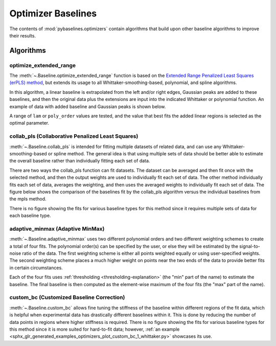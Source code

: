 ===================
Optimizer Baselines
===================

The contents of :mod:`pybaselines.optimizers` contain algorithms that build
upon other baseline algorithms to improve their results.

Algorithms
----------

optimize_extended_range
~~~~~~~~~~~~~~~~~~~~~~~

The :meth:`~.Baseline.optimize_extended_range` function is based on the `Extended Range
Penalized Least Squares (erPLS) method <https://doi.org/10.3390/s20072015>`_,
but extends its usage to all Whittaker-smoothing-based, polynomial, and spline algorithms.

In this algorithm, a linear baseline is extrapolated from the left and/or
right edges, Gaussian peaks are added to these baselines, and then the original
data plus the extensions are input into the indicated Whittaker or polynomial function.
An example of data with added baseline and Gaussian peaks is shown below.

.. _extending-data-explanation:

.. plot::
   :align: center

    import numpy as np
    import matplotlib.pyplot as plt
    from pybaselines.utils import gaussian, _get_edges

    x = np.linspace(1, 1000, 500)
    signal = (
        gaussian(x, 6, 180, 5)
        + gaussian(x, 8, 350, 10)
        + gaussian(x, 6, 550, 5)
        + gaussian(x, 9, 800, 10)
        + gaussian(x, 9, 100, 12)
        + gaussian(x, 15, 400, 8)
        + gaussian(x, 13, 700, 12)
        + gaussian(x, 9, 880, 8)
    )
    baseline = 5 + 10 * np.exp(-x / 800)
    noise = np.random.default_rng(1).normal(0, 0.2, x.size)
    y = signal * 0.5 + baseline + noise

    # parameters that define the added baseline and gaussian peaks
    width_scale = 0.2
    height_scale = 0.5
    sigma_scale = 1 / 15
    added_window = int(x.shape[0] * width_scale)

    # the added baseline and guassian peaks
    added_left, added_right = _get_edges(y, added_window, extrapolate_window=30)
    added_gaussian = gaussian(
        np.linspace(-added_window / 2, added_window / 2, added_window),
        height_scale * y.max(), 0, added_window * sigma_scale
    )
    added_data = np.hstack(
        (added_gaussian + added_left, y, added_gaussian + added_right)
    )

    fig, ax = plt.subplots(tight_layout={'pad': 0.2})
    added_data_handle = ax.plot(added_data, 'g--')
    # add nan values to match the shape of added_data
    data_handle = ax.plot(
        np.hstack((np.full(added_window, np.nan), y, np.full(added_window, np.nan)))
    )
    added_baseline_handle = ax.plot(
        np.hstack((added_left, np.full(y.shape[0], np.nan), added_right)), ':'
    )

    ax.legend(
        (data_handle[0], added_baseline_handle[0], added_data_handle[0]),
        ('data', 'added baseline', 'added data'), frameon=False
    )
    ax.set_xticks([])
    ax.set_yticks([])

    plt.show()


A range of ``lam`` or ``poly_order`` values are tested, and the value that best fits the
added linear regions is selected as the optimal parameter.

.. plot::
   :align: center
   :context: reset

    import numpy as np
    import matplotlib.pyplot as plt
    from pybaselines.utils import gaussian
    from pybaselines import Baseline


    def create_data():
        x = np.linspace(1, 1000, 500)
        signal = (
            gaussian(x, 6, 180, 5)
            + gaussian(x, 8, 350, 10)
            + gaussian(x, 6, 550, 5)
            + gaussian(x, 9, 800, 10)
        )
        signal_2 = (
            gaussian(x, 9, 100, 12)
            + gaussian(x, 15, 400, 8)
            + gaussian(x, 13, 700, 12)
            + gaussian(x, 9, 880, 8)
        )
        signal_3 = (
            gaussian(x, 8, 150, 10)
            + gaussian(x, 20, 120, 12)
            + gaussian(x, 16, 300, 20)
            + gaussian(x, 12, 550, 5)
            + gaussian(x, 20, 750, 12)
            + gaussian(x, 18, 800, 18)
            + gaussian(x, 15, 830, 12)
        )
        noise = np.random.default_rng(1).normal(0, 0.2, x.size)
        linear_baseline = 3 + 0.01 * x
        exponential_baseline = 5 + 15 * np.exp(-x / 400)
        gaussian_baseline = 5 + gaussian(x, 20, 500, 500)

        baseline_1 = linear_baseline
        baseline_2 = gaussian_baseline
        baseline_3 = exponential_baseline
        baseline_4 = 10 - 0.005 * x + gaussian(x, 5, 850, 200)
        baseline_5 = linear_baseline + 20

        y1 = signal * 2 + baseline_1 + 5 * noise
        y2 = signal + signal_2 + signal_3 + baseline_2 + noise
        y3 = signal + signal_2 + baseline_3 + noise
        y4 = signal + + signal_2 + baseline_4 + noise * 0.5
        y5 = signal * 2 - signal_2 + baseline_5 + noise

        baselines = (baseline_1, baseline_2, baseline_3, baseline_4, baseline_5)
        data = (y1, y2, y3, y4, y5)

        return x, data, baselines


    def create_plots(data=None, baselines=None):
        fig, axes = plt.subplots(
            3, 2, tight_layout={'pad': 0.1, 'w_pad': 0, 'h_pad': 0},
            gridspec_kw={'wspace': 0, 'hspace': 0}
        )
        axes = axes.ravel()

        legend_handles = []
        if data is None:
            plot_data = False
            legend_handles.append(None)
        else:
            plot_data = True
        if baselines is None:
            plot_baselines = False
            legend_handles.append(None)
        else:
            plot_baselines = True

        for i, axis in enumerate(axes):
            axis.set_xticks([])
            axis.set_yticks([])
            axis.tick_params(
                which='both', labelbottom=False, labelleft=False,
                labeltop=False, labelright=False
            )
            if i < 5:
                if plot_data:
                    data_handle = axis.plot(data[i])
                if plot_baselines:
                    baseline_handle = axis.plot(baselines[i], lw=2.5)
        fit_handle = axes[-1].plot((), (), 'g--')
        if plot_data:
            legend_handles.append(data_handle[0])
        if plot_baselines:
            legend_handles.append(baseline_handle[0])
        legend_handles.append(fit_handle[0])

        if None not in legend_handles:
            axes[-1].legend(
                (data_handle[0], baseline_handle[0], fit_handle[0]),
                ('data', 'real baseline', 'estimated baseline'),
                loc='center', frameon=False
            )

        return fig, axes, legend_handles


    x, data, baselines = create_data()
    baseline_fitter = Baseline(x, check_finite=False)

    figure, axes, handles = create_plots(data, baselines)
    for i, (ax, y) in enumerate(zip(axes, data)):
        baseline, params = baseline_fitter.optimize_extended_range(
            y, method='aspls', height_scale=0.1, pad_kwargs={'extrapolate_window': 30}
        )
        ax.plot(baseline, 'g--')


collab_pls (Collaborative Penalized Least Squares)
~~~~~~~~~~~~~~~~~~~~~~~~~~~~~~~~~~~~~~~~~~~~~~~~~~

:meth:`~.Baseline.collab_pls` is intended for fitting multiple datasets of related data,
and can use any Whittaker-smoothing-based or spline method. The general idea is that using
multiple sets of data should be better able to estimate the overall baseline rather
than individually fitting each set of data.

There are two ways the collab_pls function can fit datasets. The dataset can be averaged
and then fit once with the selected method, and then the output weights are used to
individually fit each set of data. The other method individually fits each set of data,
averages the weighting, and then uses the averaged weights to individually fit each set
of data. The figure below shows the comparison of the baselines fit by the collab_pls
algorithm versus the individual baselines from the mpls method.

.. plot::
   :align: center
   :context: close-figs

    x = np.linspace(1, 1000, 500)
    signal = (
        gaussian(x, 6, 180, 5)
        + gaussian(x, 8, 350, 10)
        + gaussian(x, 15, 400, 8)
        + gaussian(x, 13, 700, 12)
        + gaussian(x, 9, 800, 10)
    )
    baseline = 5 + 15 * np.exp(-x / 400)
    noise = np.random.default_rng(0).normal(0, 0.2, x.size)
    y = signal + baseline + noise
    y2 = signal * 1.3 + baseline * 2 + noise
    y3 = signal * 0.5 + baseline * 0.5 + noise * 3
    y4 = signal + baseline * 3 - 2 + noise * 2
    total_y = (y, y2, y3, y4)

    lam = 1e5
    fit_baselines = baseline_fitter.collab_pls(total_y, method='mpls', method_kwargs={'lam': lam})[0]

    fig, ax = plt.subplots(tight_layout={'pad': 0.2})
    for y_values in total_y:
        data_handle = ax.plot(y_values, 'C0')  # C0 is first item in color cycle
    for baseline in fit_baselines:
        baseline_handle = ax.plot(baseline, 'g--')
    for y_values in total_y:
        individual_fit_handle = ax.plot(baseline_fitter.mpls(y_values, lam=lam)[0], 'r:')
    ax.set_yticks([])
    ax.set_xticks([])
    ax.legend(
        (data_handle[0], baseline_handle[0], individual_fit_handle[0]),
        ('data', 'collab_pls fits', 'individual fits'), frameon=False
    )
    plt.show()


There is no figure showing the fits for various baseline types for this method
since it requires multiple sets of data for each baseline type.

adaptive_minmax (Adaptive MinMax)
~~~~~~~~~~~~~~~~~~~~~~~~~~~~~~~~~

:meth:`~.Baseline.adaptive_minmax` uses two different polynomial orders and two different
weighting schemes to create a total of four fits. The polynomial order(s) can be
specified by the user, or else they will be estimated by the signal-to-noise
ratio of the data. The first weighting scheme is either all points weighted
equally or using user-specified weights. The second weighting scheme places
a much higher weight on points near the two ends of the data to provide better
fits in certain circumstances.

Each of the four fits uses :ref:`thresholding <thresholding-explanation>`
(the "min" part of the name) to estimate the baseline. The final baseline is
then computed as the element-wise maximum of the four fits (the "max" part of
the name).

.. plot::
   :align: center
   :context: close-figs

    # to see contents of create_data function, look at the top-most algorithm's code
    figure, axes, handles = create_plots(data, baselines)
    for i, (ax, y) in enumerate(zip(axes, data)):
        if i < 4:
            poly_order = i + 1
        else:
            poly_order = 1
        baseline, params = baseline_fitter.adaptive_minmax(y, poly_order=poly_order, method='imodpoly')
        ax.plot(baseline, 'g--')


custom_bc (Customized Baseline Correction)
~~~~~~~~~~~~~~~~~~~~~~~~~~~~~~~~~~~~~~~~~~

:meth:`~.Baseline.custom_bc` allows fine tuning the stiffness of the
baseline within different regions of the fit data, which is helpful when
experimental data has drastically different baselines within it. This is done by
reducing the number of data points in regions where higher stiffness
is required. There is no figure showing the fits for various baseline types for
this method since it is more suited for hard-to-fit data; however, :ref:`an
example <sphx_glr_generated_examples_optimizers_plot_custom_bc_1_whittaker.py>` showcases its use.
